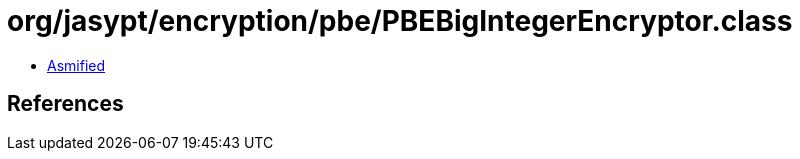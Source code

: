 = org/jasypt/encryption/pbe/PBEBigIntegerEncryptor.class

 - link:PBEBigIntegerEncryptor-asmified.java[Asmified]

== References

